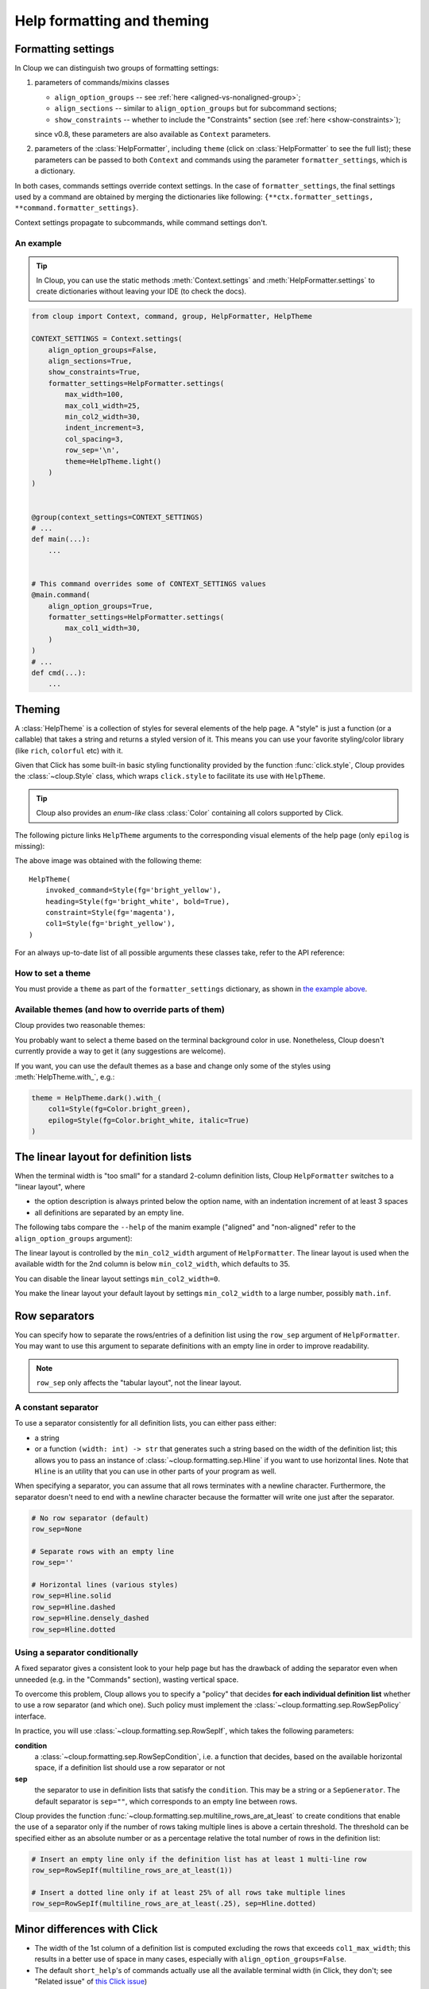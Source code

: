 .. py:currentmodule:: cloup

Help formatting and theming
===========================

Formatting settings
-------------------

In Cloup we can distinguish two groups of formatting settings:

1. parameters of commands/mixins classes

   - ``align_option_groups`` -- see :ref:`here <aligned-vs-nonaligned-group>`;
   - ``align_sections`` -- similar to ``align_option_groups`` but for subcommand sections;
   - ``show_constraints`` -- whether to include the "Constraints" section
     (see :ref:`here <show-constraints>`);

   since v0.8, these parameters are also available as ``Context`` parameters.

2. parameters of the :class:`HelpFormatter`, including ``theme``
   (click on :class:`HelpFormatter` to see the full list);
   these parameters can be passed to both ``Context`` and commands using the
   parameter ``formatter_settings``, which is a dictionary.

In both cases, commands settings override context settings.
In the case of ``formatter_settings``, the final settings used by a command are
obtained by merging the dictionaries like following:
``{**ctx.formatter_settings, **command.formatter_settings}``.

Context settings propagate to subcommands, while command settings don't.

An example
~~~~~~~~~~

.. tip::
    In Cloup, you can use the static methods :meth:`Context.settings` and
    :meth:`HelpFormatter.settings` to create dictionaries without leaving your
    IDE (to check the docs).

.. code-block:: python

    from cloup import Context, command, group, HelpFormatter, HelpTheme

    CONTEXT_SETTINGS = Context.settings(
        align_option_groups=False,
        align_sections=True,
        show_constraints=True,
        formatter_settings=HelpFormatter.settings(
            max_width=100,
            max_col1_width=25,
            min_col2_width=30,
            indent_increment=3,
            col_spacing=3,
            row_sep='\n',
            theme=HelpTheme.light()
        )
    )


    @group(context_settings=CONTEXT_SETTINGS)
    # ...
    def main(...):
        ...


    # This command overrides some of CONTEXT_SETTINGS values
    @main.command(
        align_option_groups=True,
        formatter_settings=HelpFormatter.settings(
            max_col1_width=30,
        )
    )
    # ...
    def cmd(...):
        ...


Theming
-------
A :class:`HelpTheme` is a collection of styles for several elements of the help page.
A "style" is just a function (or a callable) that takes a string and returns a
styled version of it. This means you can use your favorite styling/color library
(like ``rich``, ``colorful`` etc) with it.

Given that Click has some built-in basic styling functionality provided by the
function :func:`click.style`, Cloup provides the :class:`~cloup.Style` class, which
wraps ``click.style`` to facilitate its use with ``HelpTheme``.

.. tip::
    Cloup also provides an *enum-like* class :class:`Color` containing all
    colors supported by Click.

The following picture links ``HelpTheme`` arguments to the corresponding visual
elements of the help page (only ``epilog`` is missing):

.. image:: ../_static/theme-elems.png
    :alt: Elements

The above image was obtained with the following theme::

    HelpTheme(
        invoked_command=Style(fg='bright_yellow'),
        heading=Style(fg='bright_white', bold=True),
        constraint=Style(fg='magenta'),
        col1=Style(fg='bright_yellow'),
    )

For an always up-to-date list of all possible arguments these classes take,
refer to the API reference:

.. autosummary::
    HelpTheme
    Style


How to set a theme
~~~~~~~~~~~~~~~~~~

You must provide a ``theme`` as part of the ``formatter_settings`` dictionary,
as shown in `the example above <#an-example>`_.


Available themes (and how to override parts of them)
~~~~~~~~~~~~~~~~~~~~~~~~~~~~~~~~~~~~~~~~~~~~~~~~~~~~

Cloup provides two reasonable themes:

.. autosummary::
    HelpTheme.dark
    HelpTheme.light

You probably want to select a theme based on the terminal background color in use.
Nonetheless, Cloup doesn't currently provide a way to get it (any suggestions are
welcome).

If you want, you can use the default themes as a base and change only some of
the styles using :meth:`HelpTheme.with_`, e.g.:

.. code-block:: python

    theme = HelpTheme.dark().with_(
        col1=Style(fg=Color.bright_green),
        epilog=Style(fg=Color.bright_white, italic=True)
    )


The linear layout for definition lists
--------------------------------------
When the terminal width is "too small" for a standard 2-column definition lists,
Cloup ``HelpFormatter`` switches to a "linear layout", where

- the option description is always printed below the option name, with an indentation
  increment of at least 3 spaces
- all definitions are separated by an empty line.

The following tabs compare the ``--help`` of the manim example ("aligned" and
"non-aligned" refer to the ``align_option_groups`` argument):

.. tabbed:: Linear layout

    .. code-block:: none

        Usage: manim render [OPTIONS]
                            SCRIPT_PATH
                            [SCENE_NAMES]...

          Render some or all scenes defined in a Python
          script.

        Global options:
          -c, --config_file TEXT
             Specify the configuration file to use for
             render settings.

          --custom_folders
             Use the folders defined in the
             [custom_folders] section of the config
             file to define the output folder
             structure.

          --disable_caching
             Disable the use of the cache (still
             generates cache files).

          --flush_cache
             Remove cached partial movie files.

          --tex_template TEXT
             Specify a custom TeX template file.

          -v, --verbosity [DEBUG|INFO|WARNING|ERROR|CRITICAL]
             Verbosity of CLI output. Changes ffmpeg
             log level unless 5+.

        [...]

.. tabbed:: Standard layout (aligned)

    .. code-block:: none

        Usage: manim render [OPTIONS]
                            SCRIPT_PATH
                            [SCENE_NAMES]...

          Render some or all scenes defined in a Python
          script.

        Global options:
          -c, --config_file TEXT      Specify the
                                      configuration
                                      file to use for
                                      render settings.
          --custom_folders            Use the folders
                                      defined in the
                                      [custom_folders]
                                      section of the
                                      config file to
                                      define the output
                                      folder structure.
          --disable_caching           Disable the use
                                      of the cache
                                      (still generates
                                      cache files).
          --flush_cache               Remove cached
                                      partial movie
                                      files.
          --tex_template TEXT         Specify a custom
                                      TeX template
                                      file.
          -v, --verbosity [DEBUG|INFO|WARNING|ERROR|CRITICAL]
                                      Verbosity of CLI
                                      output. Changes
                                      ffmpeg log level
                                      unless 5+.

        [...]


.. tabbed:: Standard layout (non-aligned)

    .. code-block:: none

        Usage: manim render [OPTIONS]
                            SCRIPT_PATH
                            [SCENE_NAMES]...

          Render some or all scenes defined in a Python
          script.

        Global options:
          -c, --config_file TEXT  Specify the
                                  configuration file to
                                  use for render
                                  settings.
          --custom_folders        Use the folders
                                  defined in the
                                  [custom_folders]
                                  section of the config
                                  file to define the
                                  output folder
                                  structure.
          --disable_caching       Disable the use of
                                  the cache (still
                                  generates cache
                                  files).
          --flush_cache           Remove cached partial
                                  movie files.
          --tex_template TEXT     Specify a custom TeX
                                  template file.
          -v, --verbosity [DEBUG|INFO|WARNING|ERROR|CRITICAL]
                                  Verbosity of CLI
                                  output. Changes
                                  ffmpeg log level
                                  unless 5+.
          --notify_outdated_version / --silent
                                  Display warnings for
                                  outdated
                                  installation.

        [...]


The linear layout is controlled by the ``min_col2_width`` argument of ``HelpFormatter``.
The linear layout is used when the available width for the 2nd column is below
``min_col2_width``, which defaults to 35.

You can disable the linear layout settings ``min_col2_width=0``.

You make the linear layout your default layout by settings ``min_col2_width`` to
a large number, possibly ``math.inf``.

.. _row-separators:

Row separators
--------------
You can specify how to separate the rows/entries of a definition list using the
``row_sep`` argument of ``HelpFormatter``. You may want to use this argument to
separate definitions with an empty line in order to improve readability.

.. note::
    ``row_sep`` only affects the "tabular layout", not the linear layout.

A constant separator
~~~~~~~~~~~~~~~~~~~~
To use a separator consistently for all definition lists, you can either pass
either:

- a string
- or a function ``(width: int) -> str`` that generates such a string based
  on the width of the definition list; this allows you to pass an instance of
  :class:`~cloup.formatting.sep.Hline` if you want to use horizontal lines.
  Note that ``Hline`` is an utility that you can use in other parts of your
  program as well.

When specifying a separator, you can assume that all rows terminates with a
newline character. Furthermore, the separator doesn't need to end with a newline
character because the formatter will write one just after the separator.

.. code-block:: python

    # No row separator (default)
    row_sep=None

    # Separate rows with an empty line
    row_sep=''

    # Horizontal lines (various styles)
    row_sep=Hline.solid
    row_sep=Hline.dashed
    row_sep=Hline.densely_dashed
    row_sep=Hline.dotted


Using a separator conditionally
~~~~~~~~~~~~~~~~~~~~~~~~~~~~~~~
A fixed separator gives a consistent look to your help page but has the
drawback of adding the separator even when unneeded (e.g. in the "Commands"
section), wasting vertical space.

To overcome this problem, Cloup allows you to specify a "policy" that decides
**for each individual definition list** whether to use a row separator (and which
one). Such policy must implement the :class:`~cloup.formatting.sep.RowSepPolicy`
interface.

In practice, you will use :class:`~cloup.formatting.sep.RowSepIf`, which takes
the following parameters:

**condition**
   a :class:`~cloup.formatting.sep.RowSepCondition`, i.e. a function that decides,
   based on the available horizontal space, if a definition list should use a
   row separator or not

**sep**
   the separator to use in definition lists that satisfy the ``condition``.
   This may be a string or a ``SepGenerator``. The default separator is
   ``sep=""``, which corresponds to an empty line between rows.

Cloup provides the function :func:`~cloup.formatting.sep.multiline_rows_are_at_least`
to create conditions that enable the use of a separator only if the number of rows
taking multiple lines is above a certain threshold. The threshold can be specified
either as an absolute number or as a percentage relative the total number of rows
in the definition list:

.. code-block:: python

    # Insert an empty line only if the definition list has at least 1 multi-line row
    row_sep=RowSepIf(multiline_rows_are_at_least(1))

    # Insert a dotted line only if at least 25% of all rows take multiple lines
    row_sep=RowSepIf(multiline_rows_are_at_least(.25), sep=Hline.dotted)


Minor differences with Click
----------------------------

- The width of the 1st column of a definition list is computed excluding the
  rows that exceeds ``col1_max_width``; this results in a better use of space in
  many cases, especially with ``align_option_groups=False``.

- The default ``short_help``'s of commands actually use all the available
  terminal width (in Click, they don't; see "Related issue" of
  `this Click issue <https://github.com/pallets/click/issues/1849>`_)

- The command epilog is not indented (this is just my subjective preference).
